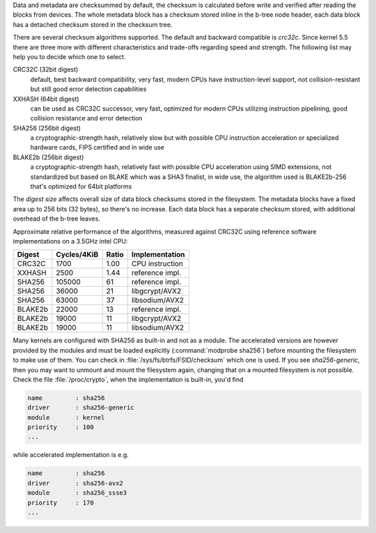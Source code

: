 Data and metadata are checksummed by default, the checksum is calculated before
write and verified after reading the blocks from devices. The whole metadata
block has a checksum stored inline in the b-tree node header, each data block
has a detached checksum stored in the checksum tree.

There are several checksum algorithms supported. The default and backward
compatible is *crc32c*.  Since kernel 5.5 there are three more with different
characteristics and trade-offs regarding speed and strength. The following list
may help you to decide which one to select.

CRC32C (32bit digest)
        default, best backward compatibility, very fast, modern CPUs have
        instruction-level support, not collision-resistant but still good error
        detection capabilities

XXHASH (64bit digest)
        can be used as CRC32C successor, very fast, optimized for modern CPUs utilizing
        instruction pipelining, good collision resistance and error detection

SHA256 (256bit digest)
        a cryptographic-strength hash, relatively slow but with possible CPU
        instruction acceleration or specialized hardware cards, FIPS certified and
        in wide use

BLAKE2b (256bit digest)
        a cryptographic-strength hash, relatively fast with possible CPU acceleration
        using SIMD extensions, not standardized but based on BLAKE which was a SHA3
        finalist, in wide use, the algorithm used is BLAKE2b-256 that's optimized for
        64bit platforms

The *digest size* affects overall size of data block checksums stored in the
filesystem.  The metadata blocks have a fixed area up to 256 bits (32 bytes), so
there's no increase. Each data block has a separate checksum stored, with
additional overhead of the b-tree leaves.

Approximate relative performance of the algorithms, measured against CRC32C
using reference software implementations on a 3.5GHz intel CPU:

========  ============   =======  ================
Digest    Cycles/4KiB    Ratio    Implementation
========  ============   =======  ================
CRC32C            1700      1.00  CPU instruction
XXHASH            2500      1.44  reference impl.
SHA256          105000        61  reference impl.
SHA256           36000        21  libgcrypt/AVX2
SHA256           63000        37  libsodium/AVX2
BLAKE2b          22000        13  reference impl.
BLAKE2b          19000        11  libgcrypt/AVX2
BLAKE2b          19000        11  libsodium/AVX2
========  ============   =======  ================

Many kernels are configured with SHA256 as built-in and not as a module.
The accelerated versions are however provided by the modules and must be loaded
explicitly (:command:`modprobe sha256`) before mounting the filesystem to make use of
them. You can check in :file:`/sys/fs/btrfs/FSID/checksum` which one is used. If you
see *sha256-generic*, then you may want to unmount and mount the filesystem
again, changing that on a mounted filesystem is not possible.
Check the file :file:`/proc/crypto`, when the implementation is built-in, you'd find

.. code-block:: none

        name         : sha256
        driver       : sha256-generic
        module       : kernel
        priority     : 100
        ...

while accelerated implementation is e.g.

.. code-block:: none

        name         : sha256
        driver       : sha256-avx2
        module       : sha256_ssse3
        priority     : 170
        ...


